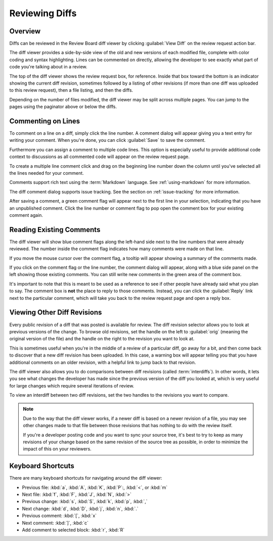 .. _reviewing-diffs:

===============
Reviewing Diffs
===============

Overview
========

Diffs can be reviewed in the Review Board diff viewer by clicking
:guilabel:`View Diff` on the review request action bar.

The diff viewer provides a side-by-side view of the old and new versions of
each modified file, complete with color coding and syntax highlighting. Lines
can be commented on directly, allowing the developer to see exactly what part
of code you're talking about in a review.

The top of the diff viewer shows the review request box, for reference.
Inside that box toward the bottom is an indicator showing the current
diff revision, sometimes followed by a listing of other revisions (if more
than one diff was uploaded to this review request), then a file listing, and
then the diffs.

Depending on the number of files modified, the diff viewer may be split across
multiple pages. You can jump to the pages using the paginator above or below
the diffs.


Commenting on Lines
===================

To comment on a line on a diff, simply click the line number. A
comment dialog will appear giving you a text entry for writing your
comment. When you're done, you can click
:guilabel:`Save` to save the comment.

Furthermore you can assign a comment to multiple code lines. This
option is especially useful to provide additional code context to
discussions as all commented code will appear on the review request
page.

To create a multiple line comment click and drag on the beginning line
number down the column until you've selected all the lines needed for your
comment.

.. image:: comment-box.png

Comments support rich text using the :term:`Markdown` language. See
:ref:`using-markdown` for more information.

The diff comment dialog supports issue tracking. See the section on
:ref:`issue-tracking` for more information.

After saving a comment, a green comment flag will appear next to the first
line in your selection, indicating that you have an unpublished comment. Click
the line number or comment flag to pop open the comment box for your existing
comment again.


Reading Existing Comments
=========================

The diff viewer will show blue comment flags along the left-hand side
next to the line numbers that were already reviewed. The number inside the
comment flag indicates how many comments were made on that line.

If you move the mouse cursor over the comment flag, a tooltip will appear
showing a summary of the comments made.

If you click on the comment flag or the line number, the comment dialog
will appear, along with a blue side panel on the left showing those existing
comments. You can still write new comments in the green area of the comment
box.

.. image:: full-comment-box.png

It's important to note that this is meant to be used as a reference to see if
other people have already said what you plan to say. The comment box is
**not** the place to reply to those comments. Instead, you can click the
:guilabel:`Reply` link next to the particular comment, which will take you
back to the review request page and open a reply box.


Viewing Other Diff Revisions
============================

Every public revision of a diff that was posted is available for review. The
diff revision selector allows you to look at previous versions of the change.
To browse old revisions, set the handle on the left to :guilabel:`orig`
(meaning the original version of the file) and the handle on the right to the
revision you want to look at.

This is sometimes useful when you're in the middle of a review of a particular
diff, go away for a bit, and then come back to discover that a new diff
revision has been uploaded. In this case, a warning box will appear telling
you that you have additional comments on an older revision, with a helpful
link to jump back to that revision.

.. image:: diff-revision-selector.png

The diff viewer also allows you to do comparisons between diff revisions
(called :term:`interdiffs`). In other words, it lets you see what changes the
developer has made since the previous version of the diff you looked at, which
is very useful for large changes which require several iterations of review.

To view an interdiff between two diff revisions, set the two handles to the
revisions you want to compare.

.. note:: Due to the way that the diff viewer works, if a newer diff is based
          on a newer revision of a file, you may see other changes made to
          that file between those revisions that has nothing to do with the
          review itself.

          If you're a developer posting code and you want to sync your
          source tree, it's best to try to keep as many revisions of your change
          based on the same revision of the source tree as possible, in order to
          minimize the impact of this on your reviewers.


Keyboard Shortcuts
==================

There are many keyboard shortcuts for navigating around the diff viewer:

* Previous file:
  :kbd:`a`, :kbd:`A`, :kbd:`K`, :kbd:`P`:, :kbd:`<`, or :kbd:`m`
* Next file:
  :kbd:`f`, :kbd:`F`, :kbd:`J`, :kbd:`N`, :kbd:`>`
* Previous change:
  :kbd:`s`, :kbd:`S`, :kbd:`k`, :kbd:`p`, :kbd:`,`
* Next change:
  :kbd:`d`, :kbd:`D`, :kbd:`j`, :kbd:`n`, :kbd:`.`
* Previous comment:
  :kbd:`[`, :kbd:`x`
* Next comment:
  :kbd:`]`, :kbd:`c`
* Add comment to selected block:
  :kbd:`r`, :kbd:`R`
